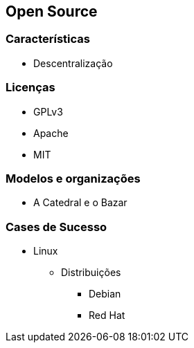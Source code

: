== Open Source

=== Características
* Descentralização

=== Licenças
* GPLv3
* Apache
* MIT

=== Modelos e organizações
* A Catedral e o Bazar

=== Cases de Sucesso
* Linux
** Distribuições
*** Debian
*** Red Hat 
